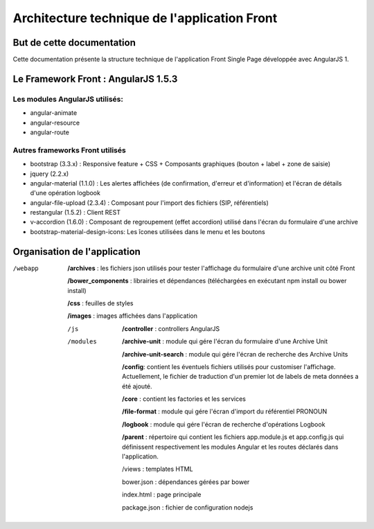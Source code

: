 Architecture technique de l'application Front
#############################################

But de cette documentation
==========================

Cette documentation présente la structure technique de l'application Front Single Page développée avec AngularJS 1.

Le Framework Front : AngularJS 1.5.3
====================================
Les modules AngularJS utilisés:
*******************************
- angular-animate
- angular-resource
- angular-route

Autres frameworks Front utilisés
********************************
- bootstrap (3.3.x) : Responsive feature + CSS + Composants graphiques (bouton + label + zone de saisie)
- jquery (2.2.x)
- angular-material (1.1.0) : Les alertes affichées (de confirmation, d'erreur et d'information) et l'écran de détails d'une opération logbook
- angular-file-upload (2.3.4) : Composant pour l'import des fichiers (SIP, référentiels)
- restangular (1.5.2) : Client REST
- v-accordion (1.6.0) : Composant de regroupement (effet accordion) utilisé dans l'écran du formulaire d'une archive
- bootstrap-material-design-icons: Les îcones utilisées dans le menu et les boutons

Organisation de l'application
=============================

/webapp

    **/archives** : les fichiers json utilisés pour tester l'affichage du formulaire d'une archive unit côté Front
    
    **/bower_components** : librairies et dépendances (téléchargées en exécutant npm install ou bower install)

    **/css** : feuilles de styles

    **/images** : images affichées dans l'application

    /js
		**/controller** : controllers AngularJS
    /modules		
		**/archive-unit** : module qui gére l'écran du formulaire d'une Archive Unit

		**/archive-unit-search** : module qui gére l'écran de recherche des Archive Units

		**/config**: contient les éventuels fichiers utilisés pour customiser l'affichage. Actuellement, le fichier de traduction d'un premier lot de labels de meta données a été ajouté.

		**/core** : contient les factories et les services

		**/file-format** : module qui gére l'écran d'import du référentiel PRONOUN

		**/logbook** : module qui gére l'écran de recherche d'opérations Logbook

		**/parent**	: répertoire qui contient les fichiers app.module.js et app.config.js qui définissent respectivement les modules Angular et les routes déclarés dans l'application.

	/views : templates HTML

	bower.json : dépendances gérées par bower
	
	index.html : page principale	

	package.json : fichier de configuration nodejs